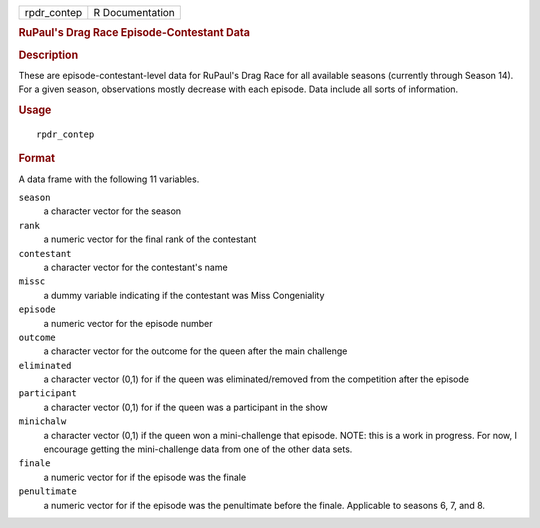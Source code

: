 .. container::

   .. container::

      =========== ===============
      rpdr_contep R Documentation
      =========== ===============

      .. rubric:: RuPaul's Drag Race Episode-Contestant Data
         :name: rupauls-drag-race-episode-contestant-data

      .. rubric:: Description
         :name: description

      These are episode-contestant-level data for RuPaul's Drag Race for
      all available seasons (currently through Season 14). For a given
      season, observations mostly decrease with each episode. Data
      include all sorts of information.

      .. rubric:: Usage
         :name: usage

      ::

         rpdr_contep

      .. rubric:: Format
         :name: format

      A data frame with the following 11 variables.

      ``season``
         a character vector for the season

      ``rank``
         a numeric vector for the final rank of the contestant

      ``contestant``
         a character vector for the contestant's name

      ``missc``
         a dummy variable indicating if the contestant was Miss
         Congeniality

      ``episode``
         a numeric vector for the episode number

      ``outcome``
         a character vector for the outcome for the queen after the main
         challenge

      ``eliminated``
         a character vector (0,1) for if the queen was
         eliminated/removed from the competition after the episode

      ``participant``
         a character vector (0,1) for if the queen was a participant in
         the show

      ``minichalw``
         a character vector (0,1) if the queen won a mini-challenge that
         episode. NOTE: this is a work in progress. For now, I encourage
         getting the mini-challenge data from one of the other data
         sets.

      ``finale``
         a numeric vector for if the episode was the finale

      ``penultimate``
         a numeric vector for if the episode was the penultimate before
         the finale. Applicable to seasons 6, 7, and 8.
